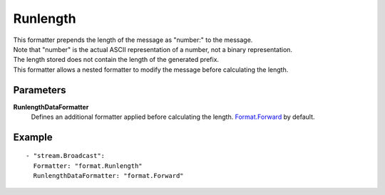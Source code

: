 Runlength
#############

| This formatter prepends the length of the message as "number:" to the message.
| Note that "number" is the actual ASCII representation of a number, not a binary representation.
| The length stored does not contain the length of the generated prefix.
| This formatter allows a nested formatter to modify the message before calculating the length.

Parameters
----------

**RunlengthDataFormatter**
  Defines an additional formatter applied before calculating the length. `Format.Forward <forward.html>`_ by default.

Example
-------

::

  - "stream.Broadcast":
    Formatter: "format.Runlength"
    RunlengthDataFormatter: "format.Forward"
